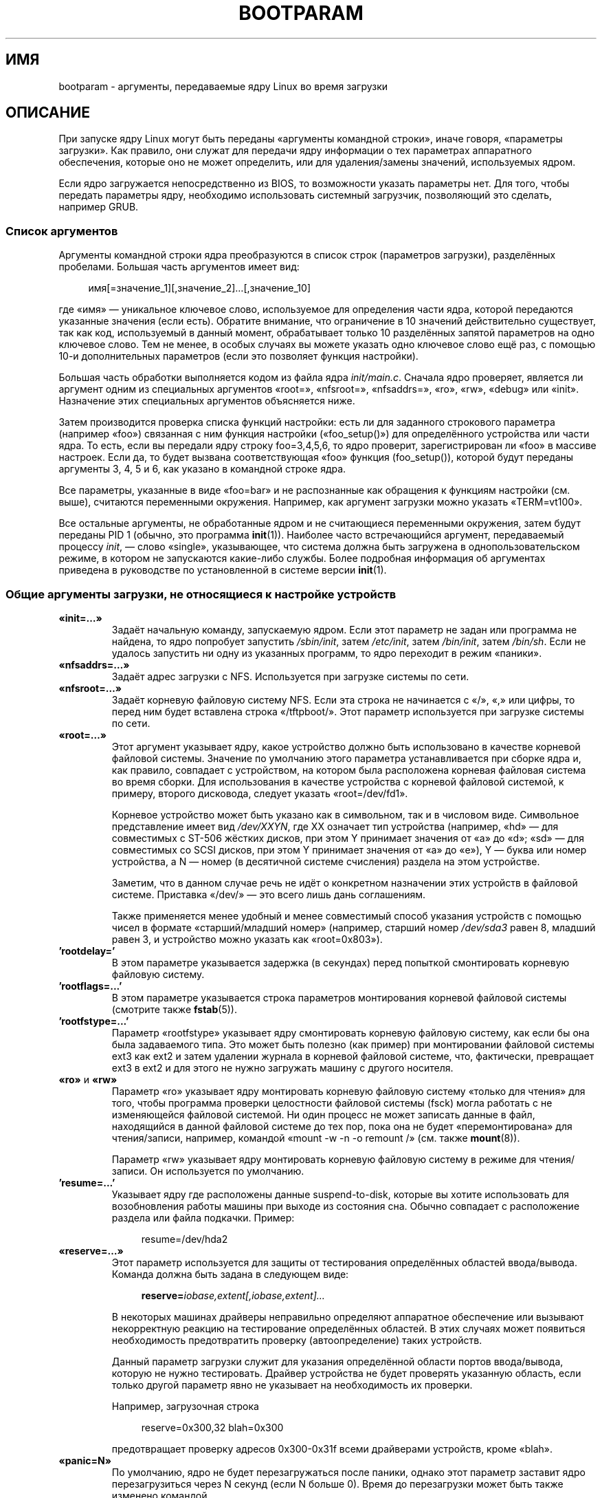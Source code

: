 .\" -*- mode: troff; coding: UTF-8 -*-
.\" Copyright (c) 1995,1997 Paul Gortmaker and Andries Brouwer
.\"
.\" %%%LICENSE_START(GPLv2+_DOC_FULL)
.\" This is free documentation; you can redistribute it and/or
.\" modify it under the terms of the GNU General Public License as
.\" published by the Free Software Foundation; either version 2 of
.\" the License, or (at your option) any later version.
.\"
.\" The GNU General Public License's references to "object code"
.\" and "executables" are to be interpreted as the output of any
.\" document formatting or typesetting system, including
.\" intermediate and printed output.
.\"
.\" This manual is distributed in the hope that it will be useful,
.\" but WITHOUT ANY WARRANTY; without even the implied warranty of
.\" MERCHANTABILITY or FITNESS FOR A PARTICULAR PURPOSE.  See the
.\" GNU General Public License for more details.
.\"
.\" You should have received a copy of the GNU General Public
.\" License along with this manual; if not, see
.\" <http://www.gnu.org/licenses/>.
.\" %%%LICENSE_END
.\"
.\" This man page written 950814 by aeb, based on Paul Gortmaker's HOWTO
.\" (dated v1.0.1, 15/08/95).
.\" Major update, aeb, 970114.
.\"
.\"*******************************************************************
.\"
.\" This file was generated with po4a. Translate the source file.
.\"
.\"*******************************************************************
.TH BOOTPARAM 7 2017\-09\-15 Linux "Руководство программиста Linux"
.SH ИМЯ
bootparam \- аргументы, передаваемые ядру Linux во время загрузки
.SH ОПИСАНИЕ
При запуске ядру Linux могут быть переданы «аргументы командной строки»,
иначе говоря, «параметры загрузки». Как правило, они служат для передачи
ядру информации о тех параметрах аппаратного обеспечения, которые оно не
может определить, или для удаления/замены значений, используемых ядром.
.PP
Если ядро загружается непосредственно из BIOS, то возможности указать
параметры нет. Для того, чтобы передать параметры ядру, необходимо
использовать системный загрузчик, позволяющий это сделать, например GRUB.
.SS "Список аргументов"
Аргументы командной строки ядра преобразуются в список строк (параметров
загрузки), разделённых пробелами. Большая часть аргументов имеет вид:
.PP
.in +4n
.EX
имя[=значение_1][,значение_2]…[,значение_10]
.EE
.in
.PP
где «имя» — уникальное ключевое слово, используемое для определения части
ядра, которой передаются указанные значения (если есть). Обратите внимание,
что ограничение в 10 значений действительно существует, так как код,
используемый в данный момент, обрабатывает только 10 разделённых запятой
параметров на одно ключевое слово. Тем не менее, в особых случаях вы можете
указать одно ключевое слово ещё раз, с помощью 10\-и дополнительных
параметров (если это позволяет функция настройки).
.PP
Большая часть обработки выполняется кодом из файла ядра
\fIinit/main.c\fP. Сначала ядро проверяет, является ли аргумент одним из
специальных аргументов «root=», «nfsroot=», \&«nfsaddrs=», «ro», «rw»,
«debug» или «init». Назначение этих специальных аргументов объясняется ниже.
.PP
Затем производится проверка списка функций настройки: есть ли для заданного
строкового параметра (например «foo») связанная с ним функция настройки
(«foo_setup()») для определённого устройства или части ядра. То есть, если
вы передали ядру строку foo=3,4,5,6, то ядро проверит, зарегистрирован ли
«foo» в массиве настроек. Если да, то будет вызвана соответствующая «foo»
функция (foo_setup()), которой будут переданы аргументы 3, 4, 5 и 6, как
указано в командной строке ядра.
.PP
Все параметры, указанные в виде «foo=bar» и не распознанные как обращения к
функциям настройки (см. выше), считаются переменными окружения. Например,
как аргумент загрузки можно указать «TERM=vt100».
.PP
Все остальные аргументы, не обработанные ядром и не считающиеся переменными
окружения, затем будут переданы PID 1 (обычно, это программа
\fBinit\fP(1)). Наиболее часто встречающийся аргумент, передаваемый процессу
\fIinit\fP, — слово «single», указывающее, что система должна быть загружена в
однопользовательском режиме, в котором не запускаются какие\-либо
службы. Более подробная информация об аргументах приведена в руководстве по
установленной в системе версии \fBinit\fP(1).
.SS "Общие аргументы загрузки, не относящиеся к настройке устройств"
.TP 
\fB«init=…»\fP
Задаёт начальную команду, запускаемую ядром. Если этот параметр не задан или
программа не найдена, то ядро попробует запустить \fI/sbin/init\fP, затем
\fI/etc/init\fP, затем \fI/bin/init\fP, затем \fI/bin/sh\fP. Если не удалось
запустить ни одну из указанных программ, то ядро переходит в режим «паники».
.TP 
\fB«nfsaddrs=…»\fP
Задаёт адрес загрузки с NFS. Используется при загрузке системы по сети.
.TP 
\fB«nfsroot=…»\fP
Задаёт корневую файловую систему NFS. Если эта строка не начинается с «/»,
«,» или цифры, то перед ним будет вставлена строка «/tftpboot/». Этот
параметр используется при загрузке системы по сети.
.TP 
\fB«root=…»\fP
Этот аргумент указывает ядру, какое устройство должно быть использовано в
качестве корневой файловой системы. Значение по умолчанию этого параметра
устанавливается при сборке ядра и, как правило, совпадает с устройством, на
котором была расположена корневая файловая система во время сборки. Для
использования в качестве устройства с корневой файловой системой, к примеру,
второго дисковода, следует указать «root=/dev/fd1».
.IP
Корневое устройство может быть указано как в символьном, так и в числовом
виде. Символьное представление имеет вид \fI/dev/XXYN\fP, где XX означает тип
устройства (например, «hd» — для совместимых с ST\-506 жёстких дисков, при
этом Y принимает значения от «a» до «d»; «sd» — для совместимых со SCSI
дисков, при этом Y принимает значения от «a» до «e»), Y — буква или номер
устройства, а N — номер (в десятичной системе счисления) раздела на этом
устройстве.
.IP
Заметим, что в данном случае речь не идёт о конкретном назначении этих
устройств в файловой системе. Приставка «/dev/» — это всего лишь дань
соглашениям.
.IP
Также применяется менее удобный и менее совместимый способ указания
устройств с помощью чисел в формате «старший/младший номер» (например,
старший номер \fI/dev/sda3\fP равен 8, младший равен 3, и устройство можно
указать как «root=0x803»).
.TP 
\&\fB'rootdelay='\fP
В этом параметре указывается задержка (в секундах) перед попыткой
смонтировать корневую файловую систему.
.TP 
\&\fB'rootflags=...'\fP
В этом параметре указывается строка параметров монтирования корневой
файловой системы (смотрите также \fBfstab\fP(5)).
.TP 
\&\fB'rootfstype=...'\fP
Параметр «rootfstype» указывает ядру смонтировать корневую файловую систему,
как если бы она была задаваемого типа. Это может быть полезно (как пример)
при монтировании файловой системы ext3 как ext2 и затем удалении журнала в
корневой файловой системе, что, фактически, превращает ext3 в ext2 и для
этого не нужно загружать машину с другого носителя.
.TP 
\fB«ro»\fP и \fB«rw»\fP
Параметр «ro» указывает ядру монтировать корневую файловую систему «только
для чтения» для того, чтобы программа проверки целостности файловой системы
(fsck) могла работать с не изменяющейся файловой системой. Ни один процесс
не может записать данные в файл, находящийся в данной файловой системе до
тех пор, пока она не будет «перемонтирована» для чтения/записи, например,
командой «mount \-w \-n \-o remount /» (см. также \fBmount\fP(8)).
.IP
Параметр «rw» указывает ядру монтировать корневую файловую систему в режиме
для чтения/записи. Он используется по умолчанию.
.TP 
\&\fB'resume=...'\fP
Указывает ядру где расположены данные suspend\-to\-disk, которые вы хотите
использовать для возобновления работы машины при выходе из состояния
сна. Обычно совпадает с расположение раздела или файла подкачки. Пример:
.IP
.in +4n
.EX
resume=/dev/hda2
.EE
.in
.TP 
\fB«reserve=…»\fP
Этот параметр используется для защиты от тестирования определённых областей
ввода/вывода. Команда должна быть задана в следующем виде:
.IP
.in +4n
.EX
\fBreserve=\fP\fIiobase,extent[,iobase,extent]...\fP
.EE
.in
.IP
В некоторых машинах драйверы неправильно определяют аппаратное обеспечение
или вызывают некорректную реакцию на тестирование определённых областей. В
этих случаях может появиться необходимость предотвратить проверку
(автоопределение) таких устройств.
.IP
Данный параметр загрузки служит для указания определённой области портов
ввода/вывода, которую не нужно тестировать. Драйвер устройства не будет
проверять указанную область, если только другой параметр явно не указывает
на необходимость их проверки.
.IP
Например, загрузочная строка
.IP
.in +4n
.EX
reserve=0x300,32  blah=0x300
.EE
.in
.IP
предотвращает проверку адресов 0x300\-0x31f всеми драйверами устройств, кроме
«blah».
.TP 
\fB«panic=N»\fP
По умолчанию, ядро не будет перезагружаться после паники, однако этот
параметр заставит ядро перезагрузиться через N секунд (если N больше
0). Время до перезагрузки может быть также изменено командой
.IP
.in +4n
.EX
echo N > /proc/sys/kernel/panic
.EE
.in
.TP 
\fB«reboot=[warm|cold][,[bios|hard]]»\fP
Начиная  Linux 2.0.22 по умолчанию используется «холодная» (cold)
перезагрузка. Возможно вернуть старое значение (warm) по умолчанию с помощью
«reboot=warm» («холодная» перезагрузка может понадобиться для сброса
аппаратного обеспечения, однако, она может уничтожить данные дискового
кэша. «Теплая» перезагрузка может быть несколько быстрее). По умолчанию
перезагрузка производится аппаратными (hard) средствами, а именно запросом
контроллеру клавиатуры команды на установку низкого уровня линии
сброса. Однако точно существует, по меньшей мере, один тип материнских плат,
на которых этот способ не работает. При указании параметра «reboot=bios»
перезагрузка будет осуществляться путем перехода в BIOS.
.TP 
\fB«nosmp»\fP и \fB«maxcpus=N»\fP
(Только, если определён __SMP__.) Параметры загрузки «nosmp» или «maxcpus=0»
полностью отключают SMP. Аргумент «maxcpus=N» ограничивает количество
процессоров, активируемых в режиме SMP, значением N.
.SS "Аргументы загрузки, используемые разработчиками ядра"
.TP 
\fB«debug»\fP
Сообщения ядра обрабатываются демоном (например, \fBklogd\fP(8) или подобным),
что позволяет записывать их на диск. Сообщения с приоритетом выше
\fIconsole_loglevel\fP выводятся также и на консоль (список приоритетов
смотрите в \fBsyslog\fP(2)). По умолчанию, значение \fIconsole_loglevel\fP
устанавливается для протоколирования сообщений на уровень выше чем
\fBKERN_DEBUG\fP. Этот загрузочный параметр указывает ядру также выводить
сообщения приоритета \fBKERN_DEBUG\fP. Уровень журнала для консоли также может
быть установлен во время работы через файл \fI/proc/sys/kernel/printk\fP
(описан в \fBsyslog\fP(2)), операцией \fBSYSLOG_ACTION_CONSOLE_LEVEL\fP в
\fBsyslog\fP(2) или \fBdmesg\fP(8).
.TP 
\fB«profile=N»\fP
Существует возможность включить функцию оценки быстродействия ядра (kernel
profiling). Для этого необходимо присвоить ненулевое значение переменной
\fIprof_shift\fP. Это может быть сделано либо установкой параметра
\fBCONFIG_PROFILE\fP при сборке ядра, либо указанием параметра
«profile=N». Значение переменной \fIprof_shift\fP устанавливается равным N, или
\fBCONFIG_PROFILE\fP или по умолчанию равняется 2. Оно определяет степень
детализации оценки: если система исполняет код ядра, то с каждым тиком
показания счётчика будут увеличиваться:
.IP
.in +4n
.EX
profile[address >> prof_shift]++;
.EE
.in
.IP
Необработанную информацию оценки можно прочитать из \fI/proc/profile\fP. Для
удобства чтения можно воспользоваться какой\-либо утилитой, например,
readprofile.c. Запись в \fI/proc/profile\fP приведёт к сбросу показаний
счётчиков.
.SS "Аргументы загрузки для использования ramdisk"
(Только, если ядро было собрано с \fBCONFIG_BLK_DEV_RAM\fP) В общем,
использовать ram\-диск под Linux — плохая идея, так как ядро использует
доступную память гораздо эффективнее. Однако при загрузке часто удобней
копировать содержимое дискеты на ramдиск. Также, это позволяет получить
систему, в которой загрузка отдельных модулей (для файловых систем или
оборудования) производится до получения доступа к основной файловой системе.
.IP
В Linux 1.3.48 работа с ramdisk была значительно изменена. Раньше память
выделялась статически и существовал параметр «ramdisk=N», определявший её
размер. Также возможно было задать необходимый размер во время сборки
ядра. В настоящее время под ram\-диски используются буферный кэш, размер
которого изменяется динамически. Дополнительную информацию по текущем
настройкам ramdisk можно найти в файле исходного кода ядра
\fIDocumentation/blockdev/ramdisk.txt\fP (в старых ядрах —
\fIDocumentation/ramdisk.txt\fP).
.IP
Существует четыре параметра: два логических и два целочисленных.
.TP 
\fB«load_ramdisk=N»\fP
Если N=1, то выполнять загрузку ram\-диска. Если N=0, то ramdisk не
загружается (по умолчанию 0).
.TP 
\fB«prompt_ramdisk=N»\fP
Если N=1, то запрашивать вставку дискеты (по умолчанию). Если N=0, то не
запрашивать (таким образом, этот параметр вообще не нужен).
.TP 
\fB«ramdisk_size=N»\fP или \fB«ramdisk=N»\fP (устарел)
Установить предельный размер ram\-диска(\-ов) равным N КБ. По умолчанию 4096
(4\ МБ).
.TP 
\fB«ramdisk_start=N»\fP
Установить номер начального блока (смещение на дискете, с которого
начинается ram\-диск) равным N. Этот параметр не требуется, если ram\-диск
находится сразу за образом ядра.
.TP 
\fB«noinitrd»\fP
(Только, если ядро было собрано с \fBCONFIG_BLK_DEV_RAM\fP и
\fBCONFIG_BLK_DEV_INITRD\fP). В настоящее время существует возможность собрать
ядро с поддержкой initrd. Если эта возможность включена, то при запуске
загружается ядро и начальный ram\-диск. Затем ядро преобразует initrd в
«обычный» ram\-диск, который монтируется в качестве корневой файловой системы
на чтение\-запись. Далее запускается \fI/linuxrc\fP. Затем монтируется
«настоящая» корневая файловая система, а файловая система initrd переносится
в /\fI/initrd\fP. И, наконец, начинается обычная процедура загрузки (например,
запускается \fI/sbin/init\fP).
.IP
.\" commit 9d85025b0418163fae079c9ba8f8445212de8568
Более подробно свойство initrd описано в файле исходного кода ядра
\fIDocumentation/admin\-guide/initrd.rst\fP (или в \fIDocumentation/initrd.txt\fP
до Linux 4.10).
.IP
Параметр «noinitrd» указывает ядру пропускать вышеуказанные шаги, несмотря
на то, что оно было собрано с поддержкой initrd. Данные initrd, тем не
менее, остаются в \fI/dev/initrd\fP (это устройство может быть использовано
только один раз: после того, как последний процесс, использующий
\fI/dev/initrd\fP, завершится, данные освобождаются).
.SS "Параметры загрузки для SCSI\-устройств"
Общие соглашения для этого раздела:
.PP
\fIiobase\fP — первый порт ввода/вывода, занятый узлом SCSI. Порты указываются
в шестнадцатеричной системе счисления, обычно их значения находятся в
диапазоне от 0x200 до 0x3ff.
.PP
\fIirq\fP — аппаратное прерывание, настроенное для карты. Возможные значения
зависят от карты, но обычно используются 5, 7, 9, 10, 11, 12 и 15. Остальные
значения, как правило, используются общей периферией, такой как: жёсткие
диски IDE, дисководы, последовательные порты и т. д.
.PP
\fIscsi\-id\fP — ID, используемый узел\-адаптером для своей идентификации на шине
SCSI. Только некоторые адаптеры позволяют изменять это значение, у
большинства оно фиксировано. Обычно, в качестве значения используется 7,
однако, карты Seagate и Future Domain TMC\-950 используют 6.
.PP
\fIparity\fP — указывает, ожидает ли узел\-адаптер SCSI от подключенных
устройств передачу значений чётности во всей передаваемой информации. Для
включения проверки чётности необходимо указать единицу, для отключения —
ноль. Не все адаптеры позволяют управлять чётностью с помощью параметров
загрузки.
.TP 
\fB«max_scsi_luns=…»\fP
Устройство SCSI может включать в себя «подустройства». В качестве примера
можно взять новые многодисковые SCSI CD\-ROM\-ы. Адрес каждого места под
компакт\-диск может быть задан «логическим номером устройства» (Logical Unit
Number — LUN). Но большинство устройств, таких как, жёсткие диски, ленточные
накопители и др., содержат только одно устройство, которому присваивается
нулевой LUN.
.IP
Некоторые плохо спроектированные устройства SCSI не обрабатывают запросы для
LUN, не равные нулю. Поэтому, новые ядра, если при сборке ядра не был
установлен флаг \fBCONFIG_SCSI_MULTI_LUN\fP, по умолчанию будут опрашивать
только устройства с LUN, равным нулю.
.IP
Для указания количества проверяемых при загрузке LUN можно в качестве
параметра загрузки указать «max_scsi_luns=n», где n является числом от
одного до восьми. Для избежания вышеописанной проблемы можно указать, что
n=1.
.TP 
\fBHастройка ленточных накопителей SCSI\fP
С помощью приведённой ниже строки загрузочных параметров можно настроить
драйвер ленточных накопителей SCSI:
.IP
.in +4n
.EX
\fBst=\fP\fIbuf_size[,write_threshold[,max_bufs]]\fP
.EE
.in
.IP
Первые два числа указываются в килобайтах. По умолчанию значение \fIbuf_size\fP
равно 32k\ Б, а максимальный размер, который может быть указан, — 16384\ КБ. В \fIwrite_threshold\fP задаётся значение, при достижении которого
содержимое буфера записывается на ленту (по умолчанию равно 30\ КБ). Максимальное количество буферов (max_bufs) зависит от количество
обнаруженных накопителей. По умолчанию используется два буфера. Пример
использования этого параметра:
.IP
.in +4n
.EX
st=32,30,2
.EE
.in
.IP
Более подробная информация приведена в файле \fIDocumentation/scsi/st.txt\fP
(или \fIdrivers/scsi/README.st\fP — в старых ядрах), находящемся в дереве
исходного кода ядра Linux.
.SS "Жёсткие диски"
.TP 
\fBПараметры драйвера IDE\-диска/CD\-ROM\fP
Драйвер IDE понимает довольно большое число параметров, начиная от указания
геометрии диска до поддержки неисправных микросхем контроллера. Параметры,
относящиеся к конкретному диску, указываются с помощью «hdX=», где X
принимает значения от «a» до «h».
.IP
Общие для всех дисков параметры указываются с префиксом «hd=». Заметим, что
их можно использовать и для какого\-то конкретного диска, и при этом параметр
будет применён именно так, как ожидалось.
.IP
.\" Linux 2.0, 2.2, 2.4
Также заметим, что «hd=» может быть использован для ссылки на следующий
неуказанный диск в последовательности (a, …, h) В дальнейшем, для краткости,
параметры будут описаны в виде «hd=». Более подробная информация приведена в
файле \fIDocumentation/ide/ide.txt\fP (в старых ядрах —
\fIDocumentation/ide.txt\fP или в совсем старых — \fIdrivers/block/README.ide\fP)
из дерева исходного кода ядра Linux.
.TP 
\fBПараметры «hd=cyls,heads,sects[,wpcom[,irq]]»\fP
Эти параметры используются для указания физической структуры
диска. Обязательными являются только первые три значения. Значения
цилиндров(cyls)/головок(heads)/секторов(sects) в дальнейшем используются в
программе fdisk. Значение предварительной компенсации записи (wpcom) для
дисков IDE игнорируется. Значение IRQ, указанное в качестве irq,
используется в контроллере интерфейса, к которому подключён диск, и, на
самом деле, не относится к диску.
.TP 
\fBПараметр «hd=serialize»\fP
В микросхеме двойного IDE интерфейса CMD\-640 содержится ошибка, приводящая к
тому, что при одновременной работе дисков первичного и вторичного
интерфейсов происходит повреждение данных. Этим параметром можно указать,
что драйверу никогда не следует использовать оба интерфейса одновременно.
.TP 
\fBПараметр «hd=noprobe»\fP
Не определять этот диск. Например,
.IP
.in +4n
.EX
hdb=noprobe hdb=1166,7,17
.EE
.in
.IP
отключит проверку, но одновременно задаст структуру диска, так что он будет
зарегистрирован как обычное блочное устройство, и с ним можно будет
работать.
.TP 
\fBПараметр «hd=nowerr»\fP
Бит \fBWRERR_STAT\fP на некоторых дисках установлен постоянно. Этот параметр
позволяет обойти эту проблему в таких устройствах.
.TP 
\fBПараметр «hd=cdrom»\fP
Указывает драйверу IDE, что вместо обычного жёсткого диска IDE подключён
CD\-ROM, совместимый с ATAPI. В большинстве случаев CD\-ROM определяется
автоматически, однако, если этого не происходит, можно воспользоваться
данным параметром.
.TP 
\fBСтандартные параметры драйвера дисков ST\-506 («hd=»)\fP
Стандартный драйвер дисков, также как драйвер IDE, понимает аргументы,
описывающие структуру дисков. Однако он ожидает указания только трёх
значений (C/H/S), а если их будет больше или меньше, то просто проигнорирует
их. Кроме того, аргумент должен быть указан в виде «hd=», то есть «hda=» и
т. п., в данном случае, являются неправильным. Формат следующий:
.IP
.in +4n
.EX
hd=cyls,heads,sects
.EE
.in
.IP
Если установлено два диска, то для второго диска нужно повторить
вышеуказанную строку со структурой.
.SS "Устройства Ethernet"
Различные драйверы используют разные параметры, но все они, как минимум,
распознают IRQ, базу ввода/вывода и имя. В общей форме выглядит это примерно
так:
.PP
.in +4n
.EX
ether=irq,iobase[,param_1[,...param_8]],name
.EE
.in
.PP
Первый не числовой аргумент воспринимается как имя. Значения param_n (если
есть) у разных карт/драйверов, обычно, имеют различный смысл. Обычно,
значения param_n используются для указания адреса общей памяти, выбранного
интерфейса, канала DMA и т. п.
.PP
Как правило, этот параметр используется для принудительного определения
второй сетевой карты, так как по умолчанию определяется только одна. Этого
можно достичь заданием простой строки:
.PP
.in +4n
.EX
ether=0,0,eth1
.EE
.in
.PP
Обратите внимание, что ноль в качестве значения IRQ и базы ввода/вывода
указывает драйверам определять значения автоматически.
.PP
Исчерпывающей документацией по использованию нескольких карт и по
специфичным для карты/драйвера значениям param_n можно считать
Ethernet\-HowTo. Желающие могут обратиться к соответствующему их карте
разделу этого документа.
.SS "Драйвер дисковода"
У драйвера дисковода есть много параметров. Все они перечислены в файле
\fIDocumentation/blockdev/floppy.txt\fP (в старых ядрах —
\fIDocumentation/floppy.txt\fP или в совсем старых ядрах —
\fIdrivers/block/README.fd\fP) из дерева исходного кода ядра
Linux. Дополнительную информацию ищите в этом файле.
.SS "Драйвер звука"
Драйвер звука также может учитывать параметры загрузки для замены встроенных
при компиляции значений по умолчанию. Не рекомендуется заново определять
значение параметров, так как это довольно сложно. Описание находится в файле
\fIDocumentation/sound/oss/README.OSS\fP (и в \fIdrivers/sound/Readme.linux\fP у
старых ядер) в дереве исходного кода ядра Linux. Параметр загрузки имеет
следующий вид:
.PP
.in +4n
.EX
sound=device1[,device2[,device3...[,device10]]]
.EE
.in
.PP
где каждое значение устройства N имеет формат 0xTaaaId, байты которого
используются следующим образом:
.PP
T — тип устройства: 1=FM, 2=SB, 3=PAS, 4=GUS, 5=MPU401, 6=SB16,
7=SB16\-MPU401
.PP
aaa — адрес ввода/вывода в шестнадцатеричном виде.
.PP
I — линия прерывания в шестнадцатеричном виде (т. е. 10=a, 11=b, …)
.PP
d — канал DMA.
.PP
Как видите, результат довольно непонятен, поэтому лучше установить
собственные значения при компиляции. Параметр загрузки \&«sound=0» полностью
отключит драйвер звука.
.SS "Драйвер принтера"
.TP 
\fB«lp=»\fP
.br
Синтаксис:
.IP
.in +4n
.EX
lp=0
lp=auto
lp=reset
lp=port[,port...]
.EE
.in
.IP
Вы можете указать драйверу принтера, какие порты надо использовать, а какие
не использовать совсем. Это удобно, если не нужно, чтобы драйвер принтера
захватывал все доступные параллельные порты, и оставлял их другим драйверам
(таким, как PLIP, PPA).
.IP
.\" .SH AUTHORS
.\" Linus Torvalds (and many others)
В значении перечисляется несколько названий портов. Например, при
lp=none,parport0 используется первый параллельный порт для lp1 и отключается
lp0. Чтобы вообще отключить драйвер принтера, укажите lp=0.
.SH "СМОТРИТЕ ТАКЖЕ"
\fBklogd\fP(8), \fBmount\fP(8)
.PP
Актуальную информацию можно найти в файле исходного кода ядра
\fIDocumentation/admin\-guide/kernel\-parameters.txt\fP.
